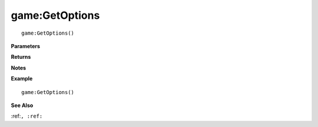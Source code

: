 .. _game_GetOptions:

===================================
game\:GetOptions 
===================================

.. description
    
::

   game:GetOptions()


**Parameters**



**Returns**



**Notes**



**Example**

::

   game:GetOptions()

**See Also**

:ref:``, :ref:`` 

